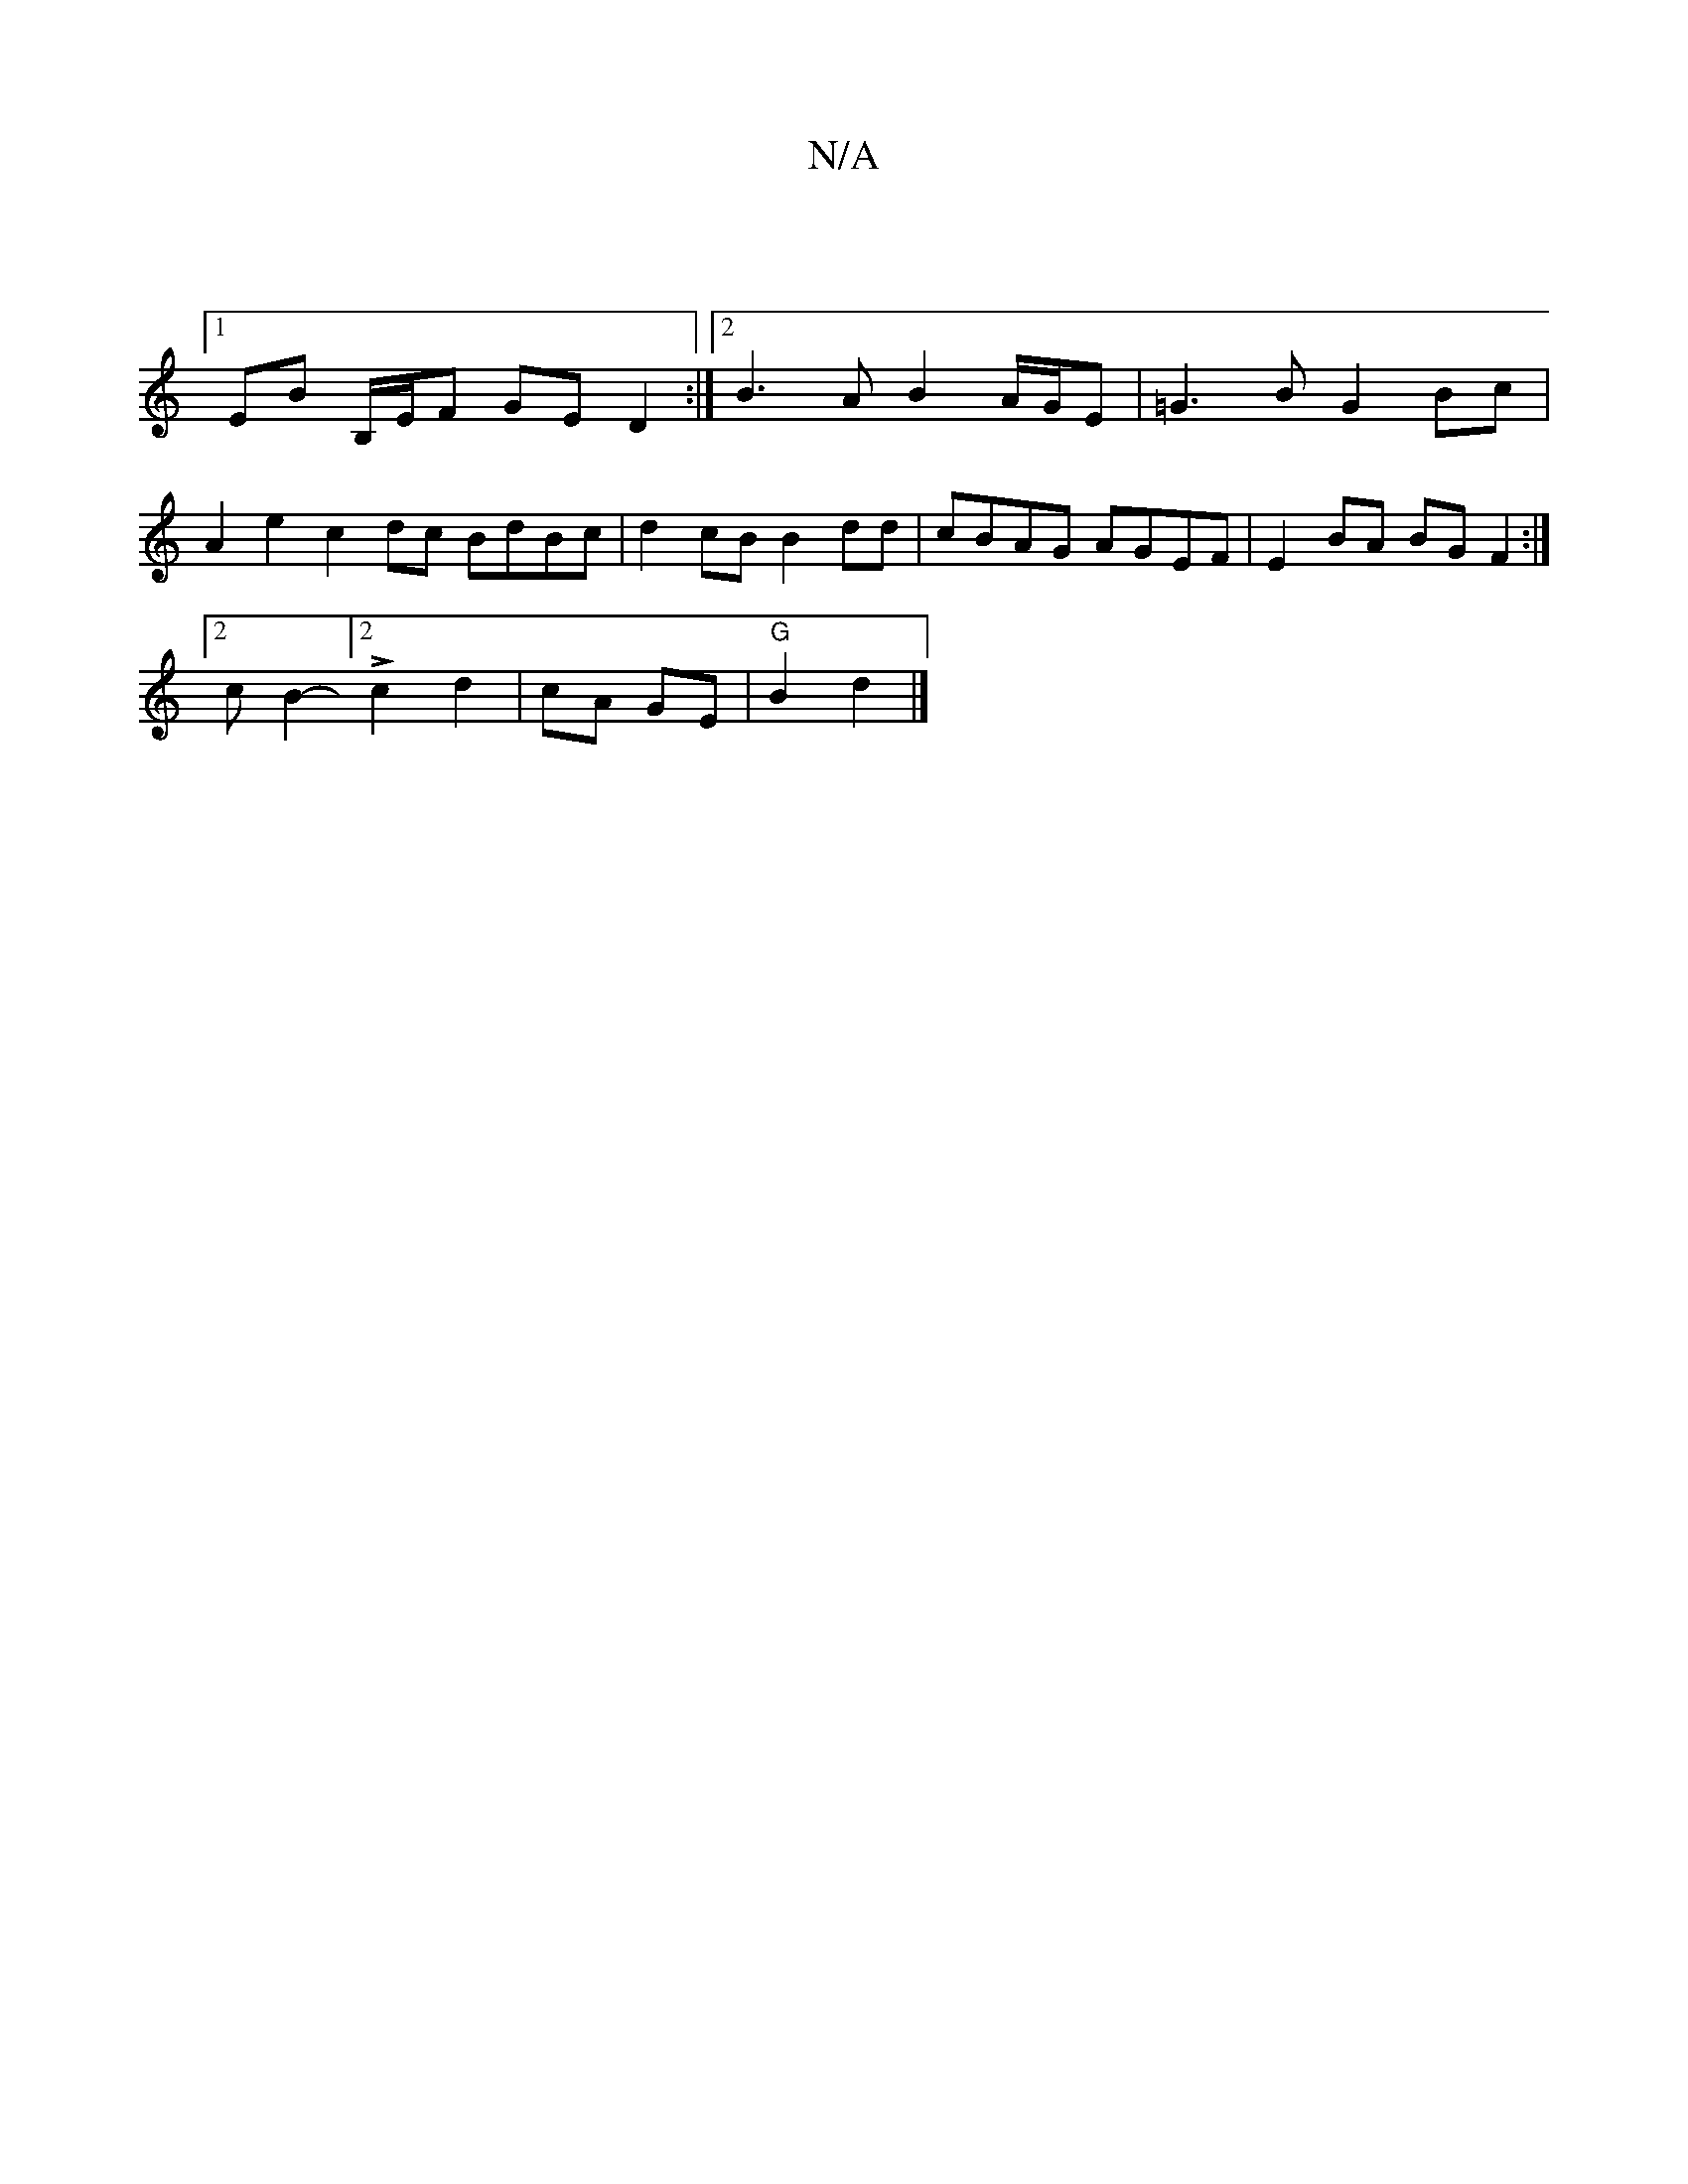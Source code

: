 X:1
T:N/A
M:4/4
R:N/A
K:Cmajor
|
[1 EB B,/E/F GE D2:|2 B3A B2 A/G/E | =G3 B G2 Bc | 
A2 e2 c2 dc BdBc|d2cB B2dd | cBAG AGEF | E2 BA BG F2:|
[2 cB2-[2 L c2 d2 | cA GE | "G"B2 d2 |]

|: g/|a2 dc BG | A4 cd/e/|d2 ec de | f2 dc d2 dc |
